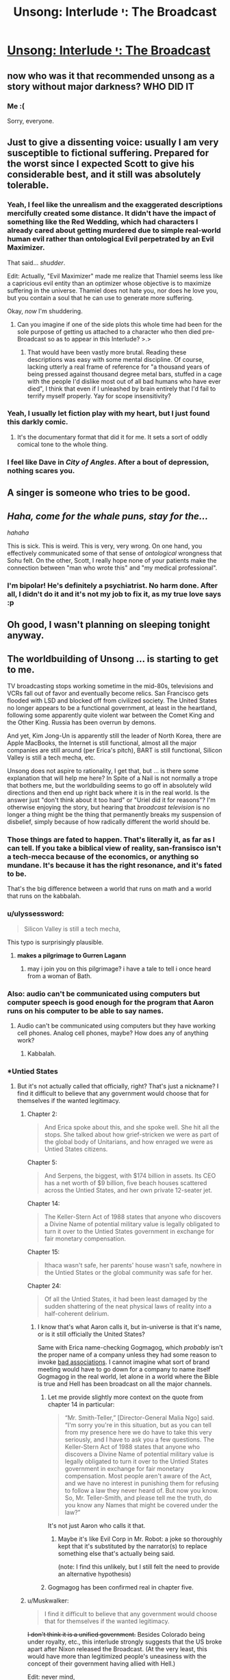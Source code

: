 #+TITLE: Unsong: Interlude י: The Broadcast

* [[http://unsongbook.com/interlude-י-the-broadcast/][Unsong: Interlude י: The Broadcast]]
:PROPERTIES:
:Author: traverseda
:Score: 56
:DateUnix: 1466642130.0
:DateShort: 2016-Jun-23
:END:

** now who was it that recommended unsong as a story without major darkness? WHO DID IT
:PROPERTIES:
:Author: capsless
:Score: 30
:DateUnix: 1466652301.0
:DateShort: 2016-Jun-23
:END:

*** Me :(

Sorry, everyone.
:PROPERTIES:
:Author: appropriate-username
:Score: 23
:DateUnix: 1466653244.0
:DateShort: 2016-Jun-23
:END:


** Just to give a dissenting voice: usually I am very susceptible to fictional suffering. Prepared for the worst since I expected Scott to give his considerable best, and it still was absolutely tolerable.
:PROPERTIES:
:Author: SvalbardCaretaker
:Score: 20
:DateUnix: 1466664782.0
:DateShort: 2016-Jun-23
:END:

*** Yeah, I feel like the unrealism and the exaggerated descriptions mercifully created some distance. It didn't have the impact of something like the Red Wedding, which had characters I already cared about getting murdered due to simple real-world human evil rather than ontological Evil perpetrated by an Evil Maximizer.

That said... /shudder/.

Edit: Actually, "Evil Maximizer" made me realize that Thamiel seems less like a capricious evil entity than an optimizer whose objective is to maximize suffering in the universe. Thamiel does not hate you, nor does he love you, but you contain a soul that he can use to generate more suffering.

Okay, /now/ I'm shuddering.
:PROPERTIES:
:Author: Arancaytar
:Score: 28
:DateUnix: 1466687969.0
:DateShort: 2016-Jun-23
:END:

**** Can you imagine if one of the side plots this whole time had been for the sole purpose of getting us attached to a character who then died pre-Broadcast so as to appear in this Interlude? >.>
:PROPERTIES:
:Author: callmebrotherg
:Score: 15
:DateUnix: 1466704898.0
:DateShort: 2016-Jun-23
:END:

***** That would have been vastly more brutal. Reading these descriptions was easy with some mental discipline. Of course, lacking utterly a real frame of reference for "a thousand years of being pressed against thousand degree metal bars, stuffed in a cage with the people I'd dislike most out of all bad humans who have ever died", I think that even if I unleashed by brain entirely that I'd fail to terrify myself properly. Yay for scope insensitivity?
:PROPERTIES:
:Author: Iconochasm
:Score: 11
:DateUnix: 1466726118.0
:DateShort: 2016-Jun-24
:END:


*** Yeah, I usually let fiction play with my heart, but I just found this darkly comic.
:PROPERTIES:
:Score: 10
:DateUnix: 1466665741.0
:DateShort: 2016-Jun-23
:END:

**** It's the documentary format that did it for me. It sets a sort of oddly comical tone to the whole thing.
:PROPERTIES:
:Author: Blackdutchie
:Score: 14
:DateUnix: 1466703814.0
:DateShort: 2016-Jun-23
:END:


*** I feel like Dave in /City of Angles/. After a bout of depression, nothing scares you.
:PROPERTIES:
:Author: AmeteurOpinions
:Score: 4
:DateUnix: 1466681136.0
:DateShort: 2016-Jun-23
:END:


** *A singer is someone who tries to be good.*
:PROPERTIES:
:Author: LiteralHeadCannon
:Score: 18
:DateUnix: 1466644574.0
:DateShort: 2016-Jun-23
:END:


** /Haha, come for the whale puns, stay for the.../

/hahaha/

This is sick. This is weird. This is very, very wrong. On one hand, you effectively communicated some of that sense of /ontological/ wrongness that Sohu felt. On the other, Scott, I really hope none of your patients make the connection between "man who wrote this" and "my medical professional".
:PROPERTIES:
:Score: 16
:DateUnix: 1466646075.0
:DateShort: 2016-Jun-23
:END:

*** I'm bipolar! He's definitely a psychiatrist. No harm done. After all, I didn't do it and it's not my job to fix it, as my true love says :p
:PROPERTIES:
:Author: HotGrilledSpaec
:Score: 5
:DateUnix: 1466651442.0
:DateShort: 2016-Jun-23
:END:


** Oh good, I wasn't planning on sleeping tonight anyway.
:PROPERTIES:
:Author: Arancaytar
:Score: 15
:DateUnix: 1466643152.0
:DateShort: 2016-Jun-23
:END:


** The worldbuilding of Unsong ... is starting to get to me.

TV broadcasting stops working sometime in the mid-80s, televisions and VCRs fall out of favor and eventually become relics. San Francisco gets flooded with LSD and blocked off from civilized society. The United States no longer appears to be a functional government, at least in the heartland, following some apparently quite violent war between the Comet King and the Other King. Russia has been overrun by demons.

And yet, Kim Jong-Un is apparently still the leader of North Korea, there are Apple MacBooks, the Internet is still functional, almost all the major companies are still around (per Erica's pitch), BART is still functional, Silicon Valley is still a tech mecha, etc.

Unsong does not aspire to rationality, I get that, but ... is there some explanation that will help me here? In Spite of a Nail is not normally a trope that bothers me, but the worldbuilding seems to go off in absolutely wild directions and then end up right back where it is in the real world. Is the answer just "don't think about it too hard" or "Uriel did it for reasons"? I'm otherwise enjoying the story, but hearing that /broadcast television/ is no longer a thing might be the thing that permanently breaks my suspension of disbelief, simply because of how radically different the world should be.
:PROPERTIES:
:Author: floordeliqour
:Score: 16
:DateUnix: 1466658272.0
:DateShort: 2016-Jun-23
:END:

*** Those things are fated to happen. That's literally it, as far as I can tell. If you take a biblical view of reality, san-fransisco isn't a tech-mecca because of the economics, or anything so mundane. It's because it has the right resonance, and it's fated to be.

That's the big difference between a world that runs on math and a world that runs on the kabbalah.
:PROPERTIES:
:Author: traverseda
:Score: 29
:DateUnix: 1466658457.0
:DateShort: 2016-Jun-23
:END:


*** u/ulyssessword:
#+begin_quote
  Silicon Valley is still a tech mecha,
#+end_quote

This typo is surprisingly plausible.
:PROPERTIES:
:Author: ulyssessword
:Score: 19
:DateUnix: 1466660919.0
:DateShort: 2016-Jun-23
:END:

**** *makes a pilgrimage to Gurren Lagann*
:PROPERTIES:
:Author: Chronophilia
:Score: 7
:DateUnix: 1468497667.0
:DateShort: 2016-Jul-14
:END:

***** may i join you on this pilgrimage? i have a tale to tell i once heard from a woman of Bath.
:PROPERTIES:
:Author: Xectre
:Score: 1
:DateUnix: 1478406708.0
:DateShort: 2016-Nov-06
:END:


*** Also: audio can't be communicated using computers but computer speech is good enough for the program that Aaron runs on his computer to be able to say names.
:PROPERTIES:
:Author: gbear605
:Score: 6
:DateUnix: 1466964481.0
:DateShort: 2016-Jun-26
:END:

**** Audio can't be communicated using computers but they have working cell phones. Analog cell phones, maybe? How does any of anything work?
:PROPERTIES:
:Author: bassicallyboss
:Score: 5
:DateUnix: 1467107799.0
:DateShort: 2016-Jun-28
:END:

***** Kabbalah.
:PROPERTIES:
:Author: ShannahM
:Score: 3
:DateUnix: 1468187943.0
:DateShort: 2016-Jul-11
:END:


*** *Untied States
:PROPERTIES:
:Author: thecommexokid
:Score: 2
:DateUnix: 1466661406.0
:DateShort: 2016-Jun-23
:END:

**** But it's not actually called that officially, right? That's just a nickname? I find it difficult to believe that any government would choose that for themselves if the wanted legitimacy.
:PROPERTIES:
:Author: floordeliqour
:Score: 1
:DateUnix: 1466704647.0
:DateShort: 2016-Jun-23
:END:

***** Chapter 2:

#+begin_quote
  And Erica spoke about this, and she spoke well. She hit all the stops. She talked about how grief-stricken we were as part of the global body of Unitarians, and how enraged we were as Untied States citizens.
#+end_quote

Chapter 5:

#+begin_quote
  And Serpens, the biggest, with $174 billion in assets. Its CEO has a net worth of $9 billion, five beach houses scattered across the Untied States, and her own private 12-seater jet.
#+end_quote

Chapter 14:

#+begin_quote
  The Keller-Stern Act of 1988 states that anyone who discovers a Divine Name of potential military value is legally obligated to turn it over to the Untied States government in exchange for fair monetary compensation.
#+end_quote

Chapter 15:

#+begin_quote
  Ithaca wasn't safe, her parents' house wasn't safe, nowhere in the Untied States or the global community was safe for her.
#+end_quote

Chapter 24:

#+begin_quote
  Of all the Untied States, it had been least damaged by the sudden shattering of the neat physical laws of reality into a half-coherent delirium.
#+end_quote
:PROPERTIES:
:Author: thecommexokid
:Score: 3
:DateUnix: 1466707503.0
:DateShort: 2016-Jun-23
:END:

****** I know that's what Aaron calls it, but in-universe is that it's name, or is it still officially the United States?

Same with Erica name-checking Gogmagog, which /probably/ isn't the proper name of a company unless they had some reason to invoke [[https://en.wikipedia.org/wiki/Gog_and_Magog][bad associations]]. I cannot imagine what sort of brand meeting would have to go down for a company to name itself Gogmagog in the real world, let alone in a world where the Bible is true and Hell has been broadcast on all the major channels.
:PROPERTIES:
:Author: floordeliqour
:Score: 1
:DateUnix: 1466712522.0
:DateShort: 2016-Jun-24
:END:

******* Let me provide slightly more context on the quote from chapter 14 in particular:

#+begin_quote
  “Mr. Smith-Teller,” [Director-General Malia Ngo] said. “I'm sorry you're in this situation, but as you can tell from my presence here we do have to take this very seriously, and I have to ask you a few questions. The Keller-Stern Act of 1988 states that anyone who discovers a Divine Name of potential military value is legally obligated to turn it over to the Untied States government in exchange for fair monetary compensation. Most people aren't aware of the Act, and we have no interest in punishing them for refusing to follow a law they never heard of. But now you know. So, Mr. Teller-Smith, and please tell me the truth, do you know any Names that might be covered under the law?”
#+end_quote

It's not just Aaron who calls it that.
:PROPERTIES:
:Author: thecommexokid
:Score: 5
:DateUnix: 1466738436.0
:DateShort: 2016-Jun-24
:END:

******** Maybe it's like Evil Corp in Mr. Robot: a joke so thoroughly kept that it's substituted by the narrator(s) to replace something else that's actually being said.

(note: I find this unlikely, but I still felt the need to provide an alternative hypothesis)
:PROPERTIES:
:Author: NeverSitFellowWombat
:Score: 2
:DateUnix: 1466762526.0
:DateShort: 2016-Jun-24
:END:


******* Gogmagog has been confirmed real in chapter five.
:PROPERTIES:
:Author: LiteralHeadCannon
:Score: 1
:DateUnix: 1466715668.0
:DateShort: 2016-Jun-24
:END:


***** u/Muskwalker:
#+begin_quote
  I find it difficult to believe that any government would choose that for themselves if the wanted legitimacy.
#+end_quote

+I don't think it is a unified government.+ Besides Colorado being under royalty, etc., this interlude strongly suggests that the US broke apart after Nixon released the Broadcast. (At the very least, this would have more than legitimized people's uneasiness with the concept of their government having allied with Hell.)

Edit: never mind,

#+begin_quote
  The Keller-Stern Act of 1988 states that anyone who discovers a Divine Name of potential military value is legally obligated to turn it over to the Untied States government in exchange for fair monetary compensation.
#+end_quote
:PROPERTIES:
:Author: Muskwalker
:Score: 1
:DateUnix: 1466732207.0
:DateShort: 2016-Jun-24
:END:


** Perhaps evil is not the absence of good. Instead, good is the absence of evil, which explains why God is missing and we have not seen a good afterlife.
:PROPERTIES:
:Author: awesomeideas
:Score: 14
:DateUnix: 1466697356.0
:DateShort: 2016-Jun-23
:END:

*** When I was a believer (Southern Baptist, a fundamentalist, evangelical, the-biblical-is-inerrant, young-earth-creationist denomination) I got annoyed at fellow believers who would treat semantic games about good and evil as a knock-down argument against the problem of evil.

Their favorite analogy was that cold was merely the absence of heat, and evil merely the absence of God (not a typo, they viewed God and good as perfectly equivalent). But seeing your comment and recalling that analogy... "evil" has a much larger solution space than "good". Evil would be the more energetic particles whizzing about, while "good" is a single stable state.

Of course, Thamiel has taken it one step further and actualized the literal opposite of people's values, so I think the reversed analogy falls apart.
:PROPERTIES:
:Author: scruiser
:Score: 6
:DateUnix: 1466721873.0
:DateShort: 2016-Jun-24
:END:


** While I expect this plays an important role in the story's plot, it's unfortunate that I can no longer recommend this to anyone as what would otherwise be a fairly light-hearted and interesting story.
:PROPERTIES:
:Author: Alphanos
:Score: 13
:DateUnix: 1466644356.0
:DateShort: 2016-Jun-23
:END:

*** I don't. It's an interlude, I don't remember any of them being important before.
:PROPERTIES:
:Author: appropriate-username
:Score: 3
:DateUnix: 1466653146.0
:DateShort: 2016-Jun-23
:END:

**** I disagree with that, but even if I agreed, you can't say for sure which interludes are important and which aren't until you've read the entire finished story.
:PROPERTIES:
:Author: thebishop8
:Score: 1
:DateUnix: 1466662526.0
:DateShort: 2016-Jun-23
:END:

***** I didn't say I was sure, I said I wasn't expecting it to be based on my previous experience.
:PROPERTIES:
:Author: appropriate-username
:Score: 1
:DateUnix: 1466687177.0
:DateShort: 2016-Jun-23
:END:


***** The author outright said in that interlude that part II can be skipped without missing any plot.
:PROPERTIES:
:Author: sir_pirriplin
:Score: 1
:DateUnix: 1466704251.0
:DateShort: 2016-Jun-23
:END:

****** I'm talking about whole interludes, not parts of interludes. Even then, I wasn't talking about any specific interlude, I was talking in general.
:PROPERTIES:
:Author: thebishop8
:Score: 1
:DateUnix: 1466724402.0
:DateShort: 2016-Jun-24
:END:


** I heard about this in the dark rational fic thread, and my reaction was "oh come on, how could one chapter suddenly change the whole tone?" So, I read all of Unsong, and now I'm here.

FUCK.
:PROPERTIES:
:Author: holomanga
:Score: 13
:DateUnix: 1466770248.0
:DateShort: 2016-Jun-24
:END:


** TBH, I don't get what's so bad about this chapter. I mean yeah, it's kinda dark, but people are talking about skin crawling, not wanting sleep, and seriously considering Pascal's wager. All this seems like a massive exaggeration from my perspective. Am I just a special snowflake?
:PROPERTIES:
:Score: 13
:DateUnix: 1466808389.0
:DateShort: 2016-Jun-25
:END:

*** The people most likely to post comments are the ones who had a strong reaction to the chapter, so there's a sampling bias.
:PROPERTIES:
:Author: alexanderwales
:Score: 14
:DateUnix: 1466812332.0
:DateShort: 2016-Jun-25
:END:


** [Reposting from [[https://www.reddit.com/r/slatestarcodex/comments/4pdtu2/interlude_%D7%99_the_broadcast/d4knwua][/r/slatestarcodex]]]

I don't understand how this solves the question of the Cainites.

If anything, having a shitty GM /justifies/ munchkinry.

I don't agree with the Cainites but doesn't the existence of hell make their project more, not less, important? We're given a yardstick for the amount of evil that is already instantiated in the world; frankly, don't their minor human sins pale in comparison?

Omelas looks a lot better if the rest of the world is W40k.

Shit, is that the "compromise with sin"? I mean, I've never understood that quote. Compromise is good. Humans are all about compromise. Not compromising increases, not reduces, evil. And frankly, this hell is not hugely worse than the Babyeaters were. The "sin" metric is similar to, but does not match human evil.

There's opportunities for trade here, is what I'm saying.
:PROPERTIES:
:Author: FeepingCreature
:Score: 14
:DateUnix: 1466683299.0
:DateShort: 2016-Jun-23
:END:

*** u/scruiser:
#+begin_quote
  Compromise is good. Humans are all about compromise. Not compromising increases, not reduces, evil.
#+end_quote

I think this is a critical point. The divine is harmful to humans in both its "pure" form and "evil" form. Being turned into an empty minded shell repeating praises over and over is no more inline with actual human values than being turned into a empty shell of pain and torture. I think Uriel had the right idea in the first place, render the whole mess nonexistent via mathematics. So yeah, forcing the absolutely pure divineity to compromise with absolute evil is the only way to make something habitable to humans

I am worried that we will get to see heaven in an interlude and that it is going to be worse than San Francisco.
:PROPERTIES:
:Author: scruiser
:Score: 16
:DateUnix: 1466684871.0
:DateShort: 2016-Jun-23
:END:


*** u/LiteralHeadCannon:
#+begin_quote
  And frankly, this hell is not hugely worse than the Babyeaters were.
#+end_quote

Shut up and multiply.
:PROPERTIES:
:Author: LiteralHeadCannon
:Score: 1
:DateUnix: 1466689344.0
:DateShort: 2016-Jun-23
:END:

**** Yes? I mean, you get a duration bonus due to the whole "eternal torment" thing, but the Babyeaters are an interstellar empire. And human population only really exploded recently, so Unsong Hell hasn't really had a chance to come into its own yet. (And probably won't have, if it gets abolished somehow in the end, which I can only assume will happen. Which would probably leave the Babyeaters as the greater sum-evil.)

Time-limited O(n) can easily outstrip time-limited O(n²) with sufficiently big multiplicative factors.
:PROPERTIES:
:Author: FeepingCreature
:Score: 8
:DateUnix: 1466691289.0
:DateShort: 2016-Jun-23
:END:

***** Well, I mean, we could do the math on it, but I'm pretty sure that the recent human population explosion doesn't matter much. There've been something like 100,000,000,000 humans since the species first began, and even if you cut that down to conform to a history that begins in 4000 BC you're still looking at billions of people being tortured for thousands of years. Plus, I sort of get the impression that time runs faster in Hell, since they're talking about doing things for millennia at a time as though it ain't no big thing, when the apocalypse seems to be right around the corner.
:PROPERTIES:
:Author: UltraRedSpectrum
:Score: 4
:DateUnix: 1466704666.0
:DateShort: 2016-Jun-23
:END:

****** Okay, so let's look at the Babyeaters.

They're an interstellar civilization. Since we only have one case I'm gonna assume that they have a population of about seven billion per planet, like us. They're r-type...

#+begin_quote
  "I know," said the Lord Pilot. "A lot of Babyeaters will die at first, but they're killing ten times more children than their whole adult population, every year -"
#+end_quote

So if we're looking at a, say, twenty-planets interstellar empire, and a month of digestion, and a five-hundred-year history, even ignoring historic deaths, that that gives you 7 billion (babyeaters/planet)*(10 children/babyeater year)*20 planets*500 years*(1/12 years of suffering) = 58,333,333,333,333 babyeater children years of hell-equivalent.

Also you sort of added an additional 1000 to the number of humans ever, it's only 100,000,000,000 according to [[http://www.prb.org/Publications/Articles/2002/HowManyPeopleHaveEverLivedonEarth.aspx][here]], which gives you about 100,000,000,000,000 person-years of hell which is only a factor of two off with the Babyeater number. Assume that half of humanity goes to hell, and it matches perfectly.
:PROPERTIES:
:Author: FeepingCreature
:Score: 7
:DateUnix: 1466708382.0
:DateShort: 2016-Jun-23
:END:

******* Edited for the correct number. Yeah, you're right, I screwed up the number of zeroes.

But each person in Hell suffers for an /eternity/, not just a really really long time. There really does seem to be a time dilation effect. Quote:

#+begin_quote
  "Or maybe we'll take him up on it, let him torture his mother for two millennia, and then not give him anything in return, just to see his face when he realizes it was all for nothing. Or maybe we'll take him up on it and give him a couple hours reprieve from his tortures -- because why not -- and then back here for another millennium.”
#+end_quote

They talk about millennia as though they're meaningless, just another featureless stretch of time in the eternity to be suffered. For that matter, the person Thamiel is describing was speaking modern English. Given that the apocalypse seems to be more-or-less imminent, it kinda takes the kick out of it if they run out of time midway through the first decade.
:PROPERTIES:
:Author: UltraRedSpectrum
:Score: 10
:DateUnix: 1466708941.0
:DateShort: 2016-Jun-23
:END:

******** I think that's just their plan. I don't think it's good evidence for a time dilation effect. Thamiel doesn't seem like the sort of person who would worry overmuch about humans interfering with his work.

I don't think Thamiel, as part-of-the-system-that-the-accident-created, is really viscerally anticipating the apocalypse. I think on some level he believes he will just keep going like this, forever.
:PROPERTIES:
:Author: FeepingCreature
:Score: 5
:DateUnix: 1466709047.0
:DateShort: 2016-Jun-23
:END:


**** I would agree that this hell is worse, but by simple arithmetic, the Babyeaters are. However, Thamiel is putting in extra effort to make the punishment as uniquely horrible and horrible in meaning into the punishment, so if you are weighting the suffering by it philosophical depth and metaphysical horror, Thamiel pulls ahead.
:PROPERTIES:
:Author: scruiser
:Score: 3
:DateUnix: 1466721353.0
:DateShort: 2016-Jun-24
:END:


** Confirmed for talking ship.
:PROPERTIES:
:Author: traverseda
:Score: 5
:DateUnix: 1466642149.0
:DateShort: 2016-Jun-23
:END:


** Why?
:PROPERTIES:
:Author: UltraRedSpectrum
:Score: 6
:DateUnix: 1466644225.0
:DateShort: 2016-Jun-23
:END:

*** Because nothing is ever a coincidence.

(also, why what? You're not responding to a particular comment)
:PROPERTIES:
:Author: traverseda
:Score: 8
:DateUnix: 1466644305.0
:DateShort: 2016-Jun-23
:END:

**** Perhaps [[/u/ultraredspectrum]] was asking why the chapter was written.
:PROPERTIES:
:Author: appropriate-username
:Score: 5
:DateUnix: 1466653214.0
:DateShort: 2016-Jun-23
:END:

***** I'm going to take this question seriously. It was written so that this /matters/.

This is going to be a book about good and evil. How do people react to evil? How do they understand it? Do they tolerate it? Compromise with it? Try to fight it? Curse God for creating it? What if twenty years ago the Messiah called for the greatest crusade in all of history in order to conquer Hell itself, failed, died, and now the world is just sort of limping through the aftermath of that without really ever having processed it? Nobody's noticed it yet, but underneath the facade of puns and stuff this book is /really dark/, and it's going to get way darker.

I don't think I can do any of this without having first established evil as a concrete and horrible presence in this world. It's like Ana said. Without the Broadcast, we'd be tempted to view evil as just a funny divine quirk, like creating the platypus. It's not until evil gets flung at you in the most graphic way possible that you actually start thinking about it in Near Mode. This is why she made Aaron watch the Broadcast, and it's why I'm making you read about the Broadcast, and when I start telling you the story of the Comet King I hope that you remember that everything he does, he does because he lives in /this/ universe and not in the Care Bears universe or something.

But actually, another part of why I wrote this was the opposite of that. I hope that people who think "How can someone possibly live in this universe without freaking out?" has the sense to notice that our own universe has a lot of suffering, and to wonder how anyone can live in /our/ universe without freaking out. [[http://slatestarcodex.com/2015/03/26/high-energy-ethics/][Extremism in thought experiment is no vice]], and when extreme cases are sufficiently pure and intense, they help us understand principles that we can apply to less extreme cases.

Well, here's your extreme case. Let's see what happens with it.
:PROPERTIES:
:Author: ScottAlexander
:Score: 72
:DateUnix: 1466657640.0
:DateShort: 2016-Jun-23
:END:

****** As someone who was waiting for this chapter (or one similar to it), I absolutely agree with everything you said, and don't particularly mourn the fun-and-pun adventure romp the first few chapters indicated Unsong would be, as great as a whole story of that would have been.

If anything, it's a testament to how well you can marry the two types of stories that so many people (far more than I predicted) seem to be so upset with the dark turn in the narrative. In any other moderately dark fiction this kind of chapter is actually fairly tame (we don't know any of the people in Hell, we don't care about them, they're just names and abstract horror made a statistic by the absurd numbers involved both in population and duration of torture). Things like this actually happen to characters we know and love in other stories, and that's when the real tears and gnashing of teeth tends to occur in the majority of the audience. I'll be interested to see if Ana or Erica or Aaron (probably not Aaron what with the POV narration, but who knows) end up dying and going to hell.

In any case, thanks so far for the wonderful story!
:PROPERTIES:
:Author: DaystarEld
:Score: 14
:DateUnix: 1466714687.0
:DateShort: 2016-Jun-24
:END:


****** Whoa. Um. Under that lens, this chapter -- and the story as a whole -- is a lot more impressive.
:PROPERTIES:
:Author: Cariyaga
:Score: 6
:DateUnix: 1466705186.0
:DateShort: 2016-Jun-23
:END:


****** Well congrats, I'm now extremely invested in seeing Aaron stick Thamiel with his own Bident.
:PROPERTIES:
:Author: Darth_Hobbes
:Score: 6
:DateUnix: 1466699950.0
:DateShort: 2016-Jun-23
:END:

******* Is that a good idea? Thamiel struck Satan with that bident and a bunch of Torture Experts (and a Bioethicist!) came out.
:PROPERTIES:
:Author: sir_pirriplin
:Score: 3
:DateUnix: 1466704440.0
:DateShort: 2016-Jun-23
:END:

******** But every other angel killed by the bident dies a true death, so maybe it has to do with intent? It probably boils down to Kabbalah and whether or not Aaron is some variation on the Messiah and/or Antichrist.
:PROPERTIES:
:Author: UltraRedSpectrum
:Score: 4
:DateUnix: 1466709133.0
:DateShort: 2016-Jun-23
:END:

********* I thought it had something to do with how evil the person struck is. A normal angel would just disappear because they are incapable of evil, but a fallen angel will produce a bunch of demons.
:PROPERTIES:
:Author: sir_pirriplin
:Score: 1
:DateUnix: 1466713226.0
:DateShort: 2016-Jun-24
:END:


******** Actually, Michael killed Satan, then Thamiel used his power to convert his remains into demons before he could reconstitute.
:PROPERTIES:
:Author: Fredlage
:Score: 1
:DateUnix: 1466725834.0
:DateShort: 2016-Jun-24
:END:


******** Depends... Would you rather have Thamiel, or a bunch of demons? I'd take the malevolent but limited demons over the leader of Evil who's versed in the universe's mysteries and who has already essentially taken over the universe once...
:PROPERTIES:
:Author: whywhisperwhy
:Score: 1
:DateUnix: 1466737373.0
:DateShort: 2016-Jun-24
:END:

********* Would you rather fight six hundred and sixty six goat-sized leviathans, or one leviathan-sized goat?
:PROPERTIES:
:Author: LiteralHeadCannon
:Score: 7
:DateUnix: 1466741462.0
:DateShort: 2016-Jun-24
:END:


******** No, he struck Satan's /corpse/; he had already been killed by Michael.
:PROPERTIES:
:Author: MugaSofer
:Score: 1
:DateUnix: 1468765334.0
:DateShort: 2016-Jul-17
:END:


****** Evil brought into being by a supervillain who specifically set out to do it for its own sake is something very different from evil that arises as a by-product of thoughtlessness, perverse incentives and impersonal natural laws that are orthogonal to (or at least linearly independent from) any morality. By focusing so much on capital-E Evil, you might have destroyed the applicability of any conclusions drawn about it to the real world.

The suffering of souls in Unsong's Hell seems strikingly /gratuitous/ and /avoidable/ compared to any suffering in the real world. Thamiel doesn't seem to gain anything by it; he already seems to be an incredibly powerful being. Stopping him looks completely hopeless, given that even archangels cannot get rid of him (though Uriel nearly succeeded once by turning him into metaphor; so perhaps part of the solution is "in order to conquer evil, you need to stop personifying it"?). Contrast that with the real world, where evil often cannot be avoided completely; where a person who commits evil acts can be often brought under society's control to an extent, and commits them in order to satisfy some desire; where collective evil arises for example from performing en masse actions that would be otherwise individually justifiable. And where we might think how to redesign society so that perverse incentives don't arise, or so that people's desires can be denied or satisfied in a way that avoids suffering. Meditating on Evil Deeds done by Bad Guys doesn't seem to help much with that.

(For the same reason I don't like superhero stories, save for Watchmen.)
:PROPERTIES:
:Author: ___ratanon___
:Score: 4
:DateUnix: 1466846093.0
:DateShort: 2016-Jun-25
:END:


****** u/Ninmesara:
#+begin_quote
  underneath the facade of puns and stuff this book is really dark, and it's going to get way darker.
#+end_quote

Of course the book is extremely dark, and it amazes me continually that people call it "light hearted" that after reading about:

- an eagle gouging out one of the Pope's eyes
- babies being born with extra eyes
- fetuses forming unspeakable and blood-curdling messages in Morse code
- a copyright enforcement agency that is said to kill people for copyright infringement
- Uriel killing the firstborns in Egypt (and all the other plagues) so they would stop building pyramids
- people's skeletal diseases being randomly reassigned
- great massacres in Siberia
- deadly revolutions in China
- major territories in the South China Sea disappearing
- the collapse of the US into a bunch of states ruled by warlords who crucify their enemies
- an Archangel who is bullied by his brothers and chooses suicide (and the death of all Angels) as a way of stopping Thamiel's victory

This book is very dark pitch black comedy at best, and I wonder why people needed the broadcast chapter to start complaining about darkness. I guess the items above might be seen as distant (far-mode?), while the Broadcast rubs people's suffering in your face (near-mode?), but I'm really really surprised by peoples reactions...
:PROPERTIES:
:Author: Ninmesara
:Score: 3
:DateUnix: 1468503187.0
:DateShort: 2016-Jul-14
:END:

******* How lighthearted/dark a story feels tends to have less to do with what actually happens in it and more with the tone it's written in.
:PROPERTIES:
:Author: PlacidPlatypus
:Score: 3
:DateUnix: 1468543549.0
:DateShort: 2016-Jul-15
:END:


***** Given the rest of the worldbuilding, it makes perfect sense that Hell (which is already confirmed to exist) works like that, and in fact it would be strange if this wasn't the case. Given that it exists, it is hugely important to the characters (and their motivations) and should probably come up at some point. It would be especially important to Ana, who has a PHD in Theodicy.

#+begin_quote
  “You tried to dismiss the problem of evil!” she said. “You tried to just say ‘God does lots of weird stuff', as if this -- ” she gestured at the screen, “was of the same magnitude as the platypus. You want to see why theodicy is a hard problem? Watch!”
#+end_quote

That isn't just being said by Ana to Aaron, it's also a message from Scott to the readers. You can't just dismiss Theodicy within Unsong as being simple or trivial -- that should be clear just from the way it's mentioned as a field of study, but that point is made more visibly here. If you, or anyone in your life, thinks that Hell is real? /You have to engage with the implications of that belief./ And they include Theodicy getting a lot more difficult. (I mean, you should do that for everything you believe, but beliefs involving the eternal torture of yourself and everyone you care about should probably be a priority.)

--------------

As to why it had to be so graphic and detailed?

Personally, I feel that when it comes to concepts like "horrific eternal torture", the imagination fails. (Other concepts that are difficult to imagine include anything with infinity or very /very/ big numbers, something you should all be familiar with.) It's too easy to gloss over. Those three words don't /hit you/ like that 1/3rd of a chapter did. But when it's /horrific eternal torture/, it /should/ hit you. It /should/ have an emotional impact. The idea that Aaron and Ana live in the same universe as /Hell itself/ -- if you care for the characters at all, then becoming a bit (or more than a bit) upset is reasonable. But it's far to easy to overlook over the words, when there's no fuel for your imagination provided with them. It's too easy to miss the implications, to refuse to emotionally engage with it. Well, you don't get that option here. Scott demands that you look, at least at this tiny fragment of it.

People have said (over in the comments on the Unsong page more than here, tbh) that it's sick and wrong and makes them feel ill, etc, but here's the thing: this was /totally predictable/. This is perfectly in line for everything else you've been shown in Unsong! Thamiel has shown up several times, been mentioned even more, the thing about unsong!Singer and his views on Hell was a while back in another interlude. Given all those.... did you realise what that /meant/? Did you figure out that Unsong contained this? If you did, would you have felt ill, been horrified, etc? Because if the detail makes you sick when the idea containing that detail didn't, then that's a kind of bias. By including the detail, Scott got people past that bias and into realising just how horrific Hell truly is.

#+begin_quote
  ... The only reason anyone can deal with it at all is because they never really think about it, they keep it off in their peripheral vision where it never really shows up clearly. It's like how everybody knew Hell existed, but nobody freaked out until they saw the Broadcast.”
#+end_quote

Again, parallels between the general public in-world and the readers. Everyone reading should have known hell existed, but they weren't overly bothered until this chapter, "The Broadcast".

--------------

Plus, I think Scott just liked the idea of a National Geographic Special about Hell.

EDIT: well, the author himself answered it, which makes anything I say pretty irrelevant. I'll leave this comment up anyway, just so you can see what I thought of it at the time.
:PROPERTIES:
:Author: -main
:Score: 17
:DateUnix: 1466658864.0
:DateShort: 2016-Jun-23
:END:

****** My only problem was that it didn't feel like it was in line /tonally/. As a description of literal Hell and what that means, it mostly worked, but the book so far as been dominated by silly things like whale puns and kabbalistic jokes, which made this feel out of place (to me).
:PROPERTIES:
:Author: alexanderwales
:Score: 8
:DateUnix: 1466660297.0
:DateShort: 2016-Jun-23
:END:

******* We'd already gotten that section where Sohu is briefly tormented and then threatened by Thamiel -- which to me was where it was made clear that this isn't a cutesy story where evil is to shoved under a rug.

As such this interlude felt to me perfectly in tone with /that/, and if this interlude (or something like it) was missing, then that Sohu/Thamiel portion we'd already seen would have been the one strangely out of place...
:PROPERTIES:
:Author: ArisKatsaris
:Score: 8
:DateUnix: 1466675014.0
:DateShort: 2016-Jun-23
:END:

******** This is a matter of aesthetic preference. Thamiel didn't do anything worse than a Disney villain - came in, made some threats, overwhelming despair, etc. That was my initial impression, and on reread it didn't really change. (It probably doesn't help that the preceding battle is pun-based, which for me sapped the entire confrontation of its seriousness - but I'd thought that was just Unsong being intentionally silly rather than a failure in tone shift.)

For me, the problem is the tonal dissonance, not necessarily the setting of expectations. Unsong wants to have Hell be a big, serious thing that the reader viscerally feels, but it also wants to have a chapter about the kabbalistic implications of "There's a Hole in my Bucket" and make a bunch of whale puns. If I come into future chapters with the mindset of "Hell is literal here" then I'm going to be less inclined to laugh at the jokes, and if I come in looking for jokes, I'm apparently going to get stuff about eternal rape and torture.

Part of my problem might be that I /already/ took Hell seriously in the real world. For quite a long time, I was one of those angry atheist keyboard warriors, and it was always the problem of evil and the existence of Hell that got my blood boiling. There are people who believed in Hell who just ... talked about it casually, like it was this natural thing. There were people who believed that God was going torture people for eternity and /those colossal assholes still fucking worshiped him/. I never believed in Hell, but the fact that other people did and did virtually nothing about it fueled a lot of my anger. Unsong is doing its best to dredge up those feelings, or create them in readers who didn't already have them, while still wanting to spend most of its time being a silly story.
:PROPERTIES:
:Author: alexanderwales
:Score: 14
:DateUnix: 1466691373.0
:DateShort: 2016-Jun-23
:END:

********* I completely understand where you're coming from, but weirdly I didn't feel the same about the chapter. I feel like that tone of usual silliness where you laugh at the jokes and get familiar with characters punctuated by very serious and sad moments is a trope that's having a lot of success these days (thinking Rick & Morty and Bojack Horseman as the pinnacle of the genre, but I see gritty movie reboots of superhero stories as similar) and I love it most of the time.

Your post got me thinking so after 5 minutes of introspection I came to that : there's an element of realism to it because nobody's just happy or sad all the time, so I can relate to that, but it's also a fantasy in that it's almost always completely carefree or unabashedly wallowing in misery, and I enjoy both.
:PROPERTIES:
:Author: Klosterheim
:Score: 13
:DateUnix: 1466702267.0
:DateShort: 2016-Jun-23
:END:


********* Thank you for putting in to words exactly my issues with this chapter. Yes, I understood what the author was doing and why he was doing it. But it didn't feel like it /fit/ with the rest of the story.

It's as if I were reading discworld and then Death has to go collect the souls of some dead children killed by their parents. Sure, it's something that might happen in universe, but it clashes with the tone of the story. Anything lighthearted afterwards will just feel hollow.
:PROPERTIES:
:Author: legendofdrag
:Score: 3
:DateUnix: 1466694377.0
:DateShort: 2016-Jun-23
:END:

********** That can be an end unto itself. Mood whiplash is a thing that some people do on purpose. I enjoy it, myself.
:PROPERTIES:
:Author: Arandur
:Score: 1
:DateUnix: 1468492988.0
:DateShort: 2016-Jul-14
:END:


********* Unsong is actually just an elaborate ploy to instill a fear of puns in all of us.
:PROPERTIES:
:Author: holomanga
:Score: 2
:DateUnix: 1466947166.0
:DateShort: 2016-Jun-26
:END:


****** u/scruiser:
#+begin_quote
  You can't just dismiss Theodicy within Unsong as being simple or trivial -- that should be clear just from the way it's mentioned as a field of study, but that point is made more visibly here.
#+end_quote

I still can actually. God is not good, or if he is "good" in some fundamental semantic kind of way, then he is not "good" in anykind of way corresponding to the human meaning of "good". Theodicy solved.

Funny story, in the process of losing my fundamentalist beliefs, I went through a several months period where I still believed God existed but that the concept of good as defined by God's existence was completely beyond human meanings of "good" or "evil", and that much of God's actions could be described as evil. I think I can understand how the characters in this story just adjust and keep on living their lives.

Also I think I empathize with Ana less in this chapter... sometimes the most logical conclusion is that your premise is wrong. In the case of theodicy, clearly God is not all good, all powerful, or all knowing, or some combination of these three. Since kabbalistic magic has words for the last two, I think the all good is the odd one out. Also, if Thamiel's plan was to manipulate Nixon into distributing the videos, or distribute them himself slowly (and Nixon accidentally messed that up) why does Ana think sharing the video around is a remotely good idea?

#+begin_quote
  Personally, I feel that when it comes to concepts like "horrific eternal torture", the imagination fails.
#+end_quote

Totally agree with you here though. So many fundamentalists fail to actually seriously grok the idea of God torturing people forever. Those that do tend to either leave or make excuse about how hell is really just the absence of God. The few that both internalize the idea and keep believing it... well it puts a lot of fundamentalist actions and words into context, doesn't it?
:PROPERTIES:
:Author: scruiser
:Score: 4
:DateUnix: 1466685803.0
:DateShort: 2016-Jun-23
:END:

******* u/callmebrotherg:
#+begin_quote
  Funny story, in the process of losing my fundamentalist beliefs, I went through a several months period where I still believed God existed but that the concept of good as defined by God's existence was completely beyond human meanings of "good" or "evil", and that much of God's actions could be described as evil.
#+end_quote

Huh. Seconded. I wonder how often this happens.
:PROPERTIES:
:Author: callmebrotherg
:Score: 2
:DateUnix: 1466705240.0
:DateShort: 2016-Jun-23
:END:

******** I'll add my name to this list. Thought the same thing for a few years.
:PROPERTIES:
:Author: GrecklePrime
:Score: 2
:DateUnix: 1466721623.0
:DateShort: 2016-Jun-24
:END:

********* Would you be interested in chatting about the systems you thought about? I thought that God valued, for lack of a better word, complexity; that a universe with 10 hedons and 0 dolors was inferior to a universe with 10 hedons and 10 dolors, and the only tricky thing about dolors was that you didn't want to distribute so many to someone that they permanently destroyed some of that person's capacity to produce or experience further complexity (and obviously, in the eternal perspective, there's very little that does so*).

. * In Mormonism, the only people who really go to Hell are the ones who, essentially, /refuse/ to enter Heaven because they just won't admit that they did anything wrong. Other people may suffer for a time, but eventually almost everyone goes to one level of Heaven or another, and even the version of Heaven that /Hitler/ will go to is so good that, according to the religion's founder, if you saw it then you would kill yourself just to get there faster.
:PROPERTIES:
:Author: callmebrotherg
:Score: 3
:DateUnix: 1466722313.0
:DateShort: 2016-Jun-24
:END:

********** It's got potential as a thought exercise, but wouldn't you expect an omniscient, omnipotent being with an entirely different frame of reference to have a utility function that's nigh-inscrutable to humans? It seems like an "out of context" problem to me.

That having been said, what always confused me was what business such a god would have in creating a universe in the first place- assuming omniscience, you can essentially simulate anything and get the same experience as if you'd actually created it. So what's the value in creating the universe?

Edit: As stated above, I think a possible solution is that god wouldn't actually be omniscient/omnipotent, the above question relies on the standard Christian view.
:PROPERTIES:
:Author: whywhisperwhy
:Score: 2
:DateUnix: 1466737620.0
:DateShort: 2016-Jun-24
:END:

*********** u/scruiser:
#+begin_quote
  you can essentially simulate anything and get the same experience as if you'd actually created it. So what's the value in creating the universe?
#+end_quote

Simulating a universe may be equivalent to creating it.

Also, as a kid, before I had quite heard of simulationist views of reality, I wondered if God's omniscience and omnipotence worked by viewing all the possible futures and then picking the one he wanted... and then it occurred to me to wonder if suffering existed and the rapture hadn't happened yet and miracles were uncommon was because this world was one of the futures he wasn't going to pick as real but he wanted to/need to know what happened in it anyway.

I didn't think of it quite that coherently but remembering it with my current reductionist mindset, that is about what I meant.
:PROPERTIES:
:Author: scruiser
:Score: 6
:DateUnix: 1466740007.0
:DateShort: 2016-Jun-24
:END:

************ u/callmebrotherg:
#+begin_quote
  and then it occurred to me to wonder if suffering existed and the rapture hadn't happened yet and miracles were uncommon was because this world was one of the futures he wasn't going to pick as real but he wanted to/need to know what happened in it anyway.
#+end_quote

I attend a highly religious school, and had a lot of fun with making that argument to the professor.
:PROPERTIES:
:Author: callmebrotherg
:Score: 1
:DateUnix: 1466744041.0
:DateShort: 2016-Jun-24
:END:


************ I've considered that actually, but had decided it still violated the "benevolent" part of the equation.
:PROPERTIES:
:Author: whywhisperwhy
:Score: 1
:DateUnix: 1466765746.0
:DateShort: 2016-Jun-24
:END:


*********** As [[/u/scruiser]] says, any sufficiently detailed simulation would feature self-aware agents; we might very well be the product of such a simulation.
:PROPERTIES:
:Author: callmebrotherg
:Score: 2
:DateUnix: 1466744948.0
:DateShort: 2016-Jun-24
:END:


** Granted platypuses are pretty weird.
:PROPERTIES:
:Author: t3tsubo
:Score: 4
:DateUnix: 1466644492.0
:DateShort: 2016-Jun-23
:END:


** So, this chapter was gut-wrenching and also amazing.

The most disturbing and interesting part is the children. Children in hell for eternity. Are there any Judeo-Christian sects that allow this other than traditional/fundamentalist Catholicism? And does this mean anything significant for the rules of the universe, other than "Hell is really really really really really really really really really bad"?
:PROPERTIES:
:Author: 75thTrombone
:Score: 5
:DateUnix: 1466713183.0
:DateShort: 2016-Jun-24
:END:

*** I'm not sure Catholics are more likely to believe in "hell for children" than other denominations. Baptists care a lot more about baptism than non-baptists.

Roman Catholics invented the concept of limbo for unbaptized infants born with original sin.
:PROPERTIES:
:Author: dmorg18
:Score: 1
:DateUnix: 1468828834.0
:DateShort: 2016-Jul-18
:END:


** I'm surprised at the surprise about this chapter coming from this subreddit: we were already told Hell exists, obviously it's a bad place!
:PROPERTIES:
:Author: awesomeideas
:Score: 6
:DateUnix: 1466695939.0
:DateShort: 2016-Jun-23
:END:


** Talking ship on the way.

Also, definitely creepier than Niven's.
:PROPERTIES:
:Author: ArgentStonecutter
:Score: 2
:DateUnix: 1466643411.0
:DateShort: 2016-Jun-23
:END:
